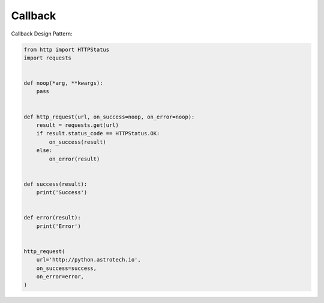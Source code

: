 Callback
========

Callback Design Pattern:

.. code-block:: python

    from http import HTTPStatus
    import requests


    def noop(*arg, **kwargs):
        pass


    def http_request(url, on_success=noop, on_error=noop):
        result = requests.get(url)
        if result.status_code == HTTPStatus.OK:
            on_success(result)
        else:
            on_error(result)


    def success(result):
        print('Success')


    def error(result):
        print('Error')


    http_request(
        url='http://python.astrotech.io',
        on_success=success,
        on_error=error,
    )
